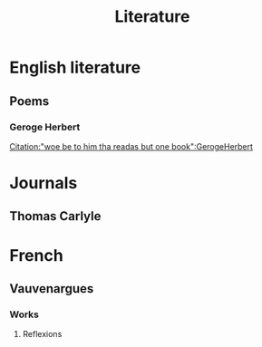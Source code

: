 #+title: Literature
* English literature
** Poems
*** Geroge Herbert
[[https://english.stackexchange.com/questions/553128/woe-be-to-him-that-reads-but-one-book-meaning][Citation:"woe be to him tha readas but one book":GerogeHerbert]]
* Journals
** Thomas Carlyle
* French
** Vauvenargues
*** Works
**** Reflexions
